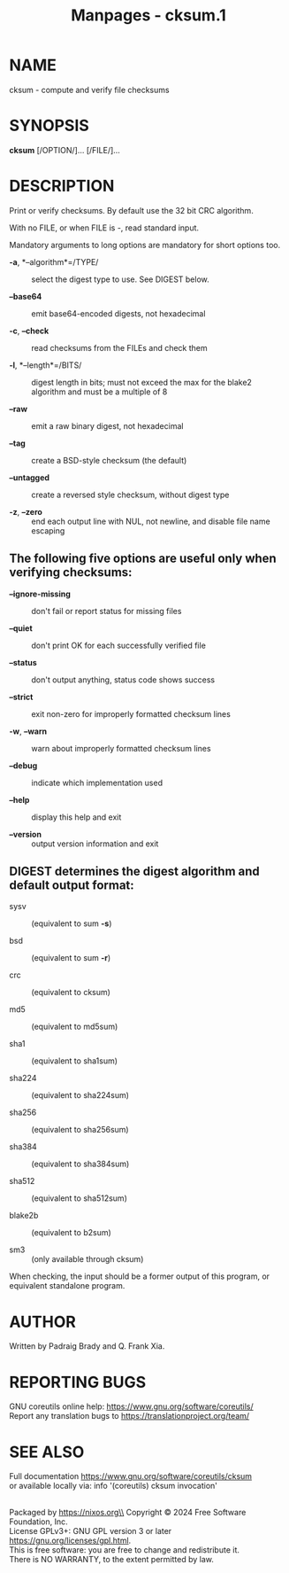 #+TITLE: Manpages - cksum.1
* NAME
cksum - compute and verify file checksums

* SYNOPSIS
*cksum* [/OPTION/]... [/FILE/]...

* DESCRIPTION
Print or verify checksums. By default use the 32 bit CRC algorithm.

With no FILE, or when FILE is -, read standard input.

Mandatory arguments to long options are mandatory for short options too.

- *-a*, *--algorithm*=/TYPE/ :: select the digest type to use. See
  DIGEST below.

- *--base64* :: emit base64-encoded digests, not hexadecimal

- *-c*, *--check* :: read checksums from the FILEs and check them

- *-l*, *--length*=/BITS/ :: digest length in bits; must not exceed the
  max for the blake2 algorithm and must be a multiple of 8

- *--raw* :: emit a raw binary digest, not hexadecimal

- *--tag* :: create a BSD-style checksum (the default)

- *--untagged* :: create a reversed style checksum, without digest type

- *-z*, *--zero* :: end each output line with NUL, not newline, and
  disable file name escaping

** The following five options are useful only when verifying checksums:
- *--ignore-missing* :: don't fail or report status for missing files

- *--quiet* :: don't print OK for each successfully verified file

- *--status* :: don't output anything, status code shows success

- *--strict* :: exit non-zero for improperly formatted checksum lines

- *-w*, *--warn* :: warn about improperly formatted checksum lines

- *--debug* :: indicate which implementation used

- *--help* :: display this help and exit

- *--version* :: output version information and exit

** DIGEST determines the digest algorithm and default output format:
- sysv :: (equivalent to sum *-s*)

- bsd :: (equivalent to sum *-r*)

- crc :: (equivalent to cksum)

- md5 :: (equivalent to md5sum)

- sha1 :: (equivalent to sha1sum)

- sha224 :: (equivalent to sha224sum)

- sha256 :: (equivalent to sha256sum)

- sha384 :: (equivalent to sha384sum)

- sha512 :: (equivalent to sha512sum)

- blake2b :: (equivalent to b2sum)

- sm3 :: (only available through cksum)

When checking, the input should be a former output of this program, or
equivalent standalone program.

* AUTHOR
Written by Padraig Brady and Q. Frank Xia.

* REPORTING BUGS
GNU coreutils online help: <https://www.gnu.org/software/coreutils/>\\
Report any translation bugs to <https://translationproject.org/team/>

* SEE ALSO
Full documentation <https://www.gnu.org/software/coreutils/cksum>\\
or available locally via: info '(coreutils) cksum invocation'

\\
Packaged by https://nixos.org\\
Copyright © 2024 Free Software Foundation, Inc.\\
License GPLv3+: GNU GPL version 3 or later
<https://gnu.org/licenses/gpl.html>.\\
This is free software: you are free to change and redistribute it.\\
There is NO WARRANTY, to the extent permitted by law.
